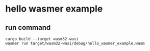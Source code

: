 * hello wasmer example
:PROPERTIES:
:CUSTOM_ID: hello-wasmer-example
:END:
** run command
:PROPERTIES:
:CUSTOM_ID: run-command
:END:
#+begin_src shell
cargo build --target wasm32-wasi
wasmer run target/wasm32-wasi/debug/hello_wasmer_example.wasm
#+end_src
